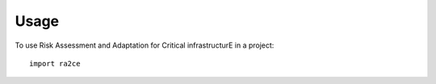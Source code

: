 =====
Usage
=====

To use Risk Assessment and Adaptation for Critical infrastructurE in a project::

    import ra2ce
